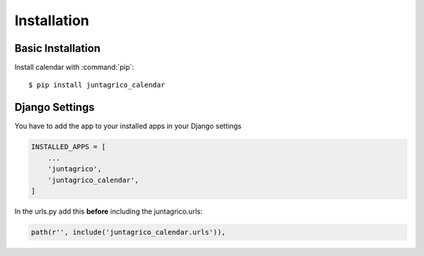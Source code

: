 Installation
============

Basic Installation
------------------
Install calendar with :command:`pip`::

    $ pip install juntagrico_calendar

Django Settings
---------------
You have to add the app to your installed apps in your Django settings

.. code-block:: python

    INSTALLED_APPS = [
        ...
        'juntagrico',
        'juntagrico_calendar',
    ]
    
In the urls.py add this **before** including the juntagrico.urls:

.. code-block:: python

    path(r'', include('juntagrico_calendar.urls')),

